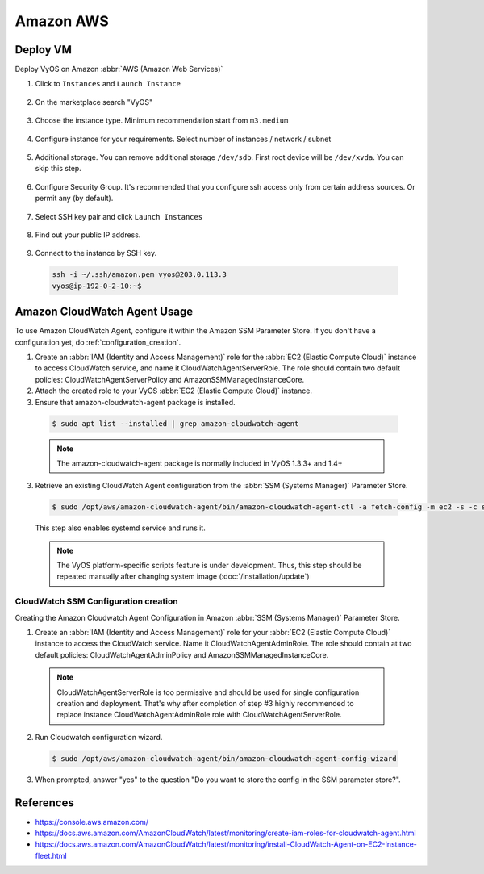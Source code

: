 ##########
Amazon AWS
##########

Deploy VM
---------

Deploy VyOS on Amazon :abbr:`AWS (Amazon Web Services)`

1. Click to ``Instances`` and ``Launch Instance``

.. figure:: /_static/images/cloud-aws-01.png

2. On the marketplace search "VyOS"

.. figure:: /_static/images/cloud-aws-02.png

3. Choose the instance type. Minimum recommendation start from ``m3.medium``

.. figure:: /_static/images/cloud-aws-03.png

4. Configure instance for your requirements. Select number of
   instances / network / subnet

.. figure:: /_static/images/cloud-aws-04.png

5. Additional storage. You can remove additional storage ``/dev/sdb``. First
   root device will be ``/dev/xvda``. You can skip this step.

.. figure:: /_static/images/cloud-aws-05.png

6. Configure Security Group. It's recommended that you configure ssh access
   only from certain address sources. Or permit any (by default).

.. figure:: /_static/images/cloud-aws-06.png

7. Select SSH key pair and click ``Launch Instances``

.. figure:: /_static/images/cloud-aws-07.png

8. Find out your public IP address.

.. figure:: /_static/images/cloud-aws-08.png

9. Connect to the instance by SSH key.

  .. code-block:: none

    ssh -i ~/.ssh/amazon.pem vyos@203.0.113.3
    vyos@ip-192-0-2-10:~$

Amazon CloudWatch Agent Usage
-----------------------------

To use Amazon CloudWatch Agent, configure it within the Amazon SSM Parameter Store. If you don't have a configuration yet, do :ref:`configuration_creation`.

1. Create an :abbr:`IAM (Identity and Access Management)` role for the :abbr:`EC2 (Elastic Compute Cloud)` instance to access CloudWatch service, and name it CloudWatchAgentServerRole. The role should contain two default policies: CloudWatchAgentServerPolicy and AmazonSSMManagedInstanceCore.  

2. Attach the created role to your VyOS :abbr:`EC2 (Elastic Compute Cloud)` instance.

3. Ensure that amazon-cloudwatch-agent package is installed. 

  .. code-block:: none

    $ sudo apt list --installed | grep amazon-cloudwatch-agent

  .. note:: The amazon-cloudwatch-agent package is normally included in VyOS 1.3.3+ and 1.4+

3. Retrieve an existing CloudWatch Agent configuration from the :abbr:`SSM (Systems Manager)` Parameter Store.

  .. code-block:: none

    $ sudo /opt/aws/amazon-cloudwatch-agent/bin/amazon-cloudwatch-agent-ctl -a fetch-config -m ec2 -s -c ssm:<your-configuration-name>

  This step also enables systemd service and runs it.

  .. note:: The VyOS platform-specific scripts feature is under development. Thus, this step should be repeated manually after changing system image (:doc:`/installation/update`)

.. _configuration_creation:

CloudWatch SSM Configuration creation
^^^^^^^^^^^^^^^^^^^^^^^^^^^^^^^^^^^^^

Creating the Amazon Cloudwatch Agent Configuration in Amazon :abbr:`SSM (Systems Manager)` Parameter Store.

1. Create an :abbr:`IAM (Identity and Access Management)` role for your :abbr:`EC2 (Elastic Compute Cloud)` instance to access the CloudWatch service. Name it CloudWatchAgentAdminRole. The role should contain at two default policies: CloudWatchAgentAdminPolicy and AmazonSSMManagedInstanceCore.  

  .. note:: CloudWatchAgentServerRole is too permissive and should be used for single configuration creation and deployment. That's why after completion of step #3 highly recommended to replace instance CloudWatchAgentAdminRole role with CloudWatchAgentServerRole.

2. Run Cloudwatch configuration wizard.

  .. code-block:: none

    $ sudo /opt/aws/amazon-cloudwatch-agent/bin/amazon-cloudwatch-agent-config-wizard

3. When prompted, answer "yes" to the question "Do you want to store the config in the SSM parameter store?".

References
----------
- https://console.aws.amazon.com/
- https://docs.aws.amazon.com/AmazonCloudWatch/latest/monitoring/create-iam-roles-for-cloudwatch-agent.html
- https://docs.aws.amazon.com/AmazonCloudWatch/latest/monitoring/install-CloudWatch-Agent-on-EC2-Instance-fleet.html
